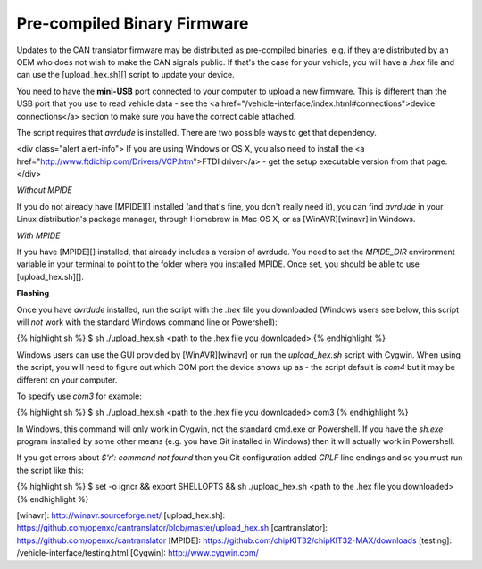 Pre-compiled Binary Firmware
=============================

Updates to the CAN translator firmware may be distributed as pre-compiled
binaries, e.g. if they are distributed by an OEM who does not wish to make the
CAN signals public. If that's the case for your vehicle, you will have a `.hex`
file and can use the [upload_hex.sh][] script to update your device.

You need to have the **mini-USB** port connected to your computer to upload a
new firmware. This is different than the USB port that you use to read vehicle
data - see the <a href="/vehicle-interface/index.html#connections">device
connections</a> section to make sure you have the correct cable attached.

The script requires that `avrdude` is installed. There are two possible ways to
get that dependency.

<div class="alert alert-info">
If you are using Windows or OS X, you also need to install the
<a href="http://www.ftdichip.com/Drivers/VCP.htm">FTDI driver</a> - get the
setup executable version from that page.
</div>

*Without MPIDE*

If you do not already have [MPIDE][] installed (and that's fine, you don't
really need it), you can find `avrdude` in your Linux distribution's package
manager, through Homebrew in Mac OS X, or as [WinAVR][winavr] in Windows.

*With MPIDE*

If you have [MPIDE][] installed, that already includes a version of avrdude. You
need to set the `MPIDE_DIR` environment variable in your terminal to point to
the folder where you installed MPIDE. Once set, you should be able to use
[upload_hex.sh][].

**Flashing**

Once you have `avrdude` installed, run the script with the `.hex` file you
downloaded (Windows users see below, this script will *not* work with the standard
Windows command line or Powershell):

{% highlight sh %}
$ sh ./upload_hex.sh <path to the .hex file you downloaded>
{% endhighlight %}

Windows users can use the GUI provided by [WinAVR][winavr] or run the
`upload_hex.sh` script with Cygwin. When using the script, you
will need to figure out which COM port the device shows up as - the script
default is `com4` but it may be different on your computer.

To specify use `com3` for example:

{% highlight sh %}
$ sh ./upload_hex.sh <path to the .hex file you downloaded> com3
{% endhighlight %}

In Windows, this command will only work in Cygwin, not the standard cmd.exe or
Powershell. If you have the `sh.exe` program installed by some other means (e.g.
you have Git installed in Windows) then it will actually work in Powershell.

If you get errors about `$'\r': command not found` then you Git configuration
added `CRLF` line endings and so you must run the script like this:

{% highlight sh %}
$ set -o igncr && export SHELLOPTS && sh ./upload_hex.sh <path to the .hex file you downloaded>
{% endhighlight %}

[winavr]: http://winavr.sourceforge.net/
[upload_hex.sh]: https://github.com/openxc/cantranslator/blob/master/upload_hex.sh
[cantranslator]: https://github.com/openxc/cantranslator
[MPIDE]: https://github.com/chipKIT32/chipKIT32-MAX/downloads
[testing]: /vehicle-interface/testing.html
[Cygwin]: http://www.cygwin.com/

